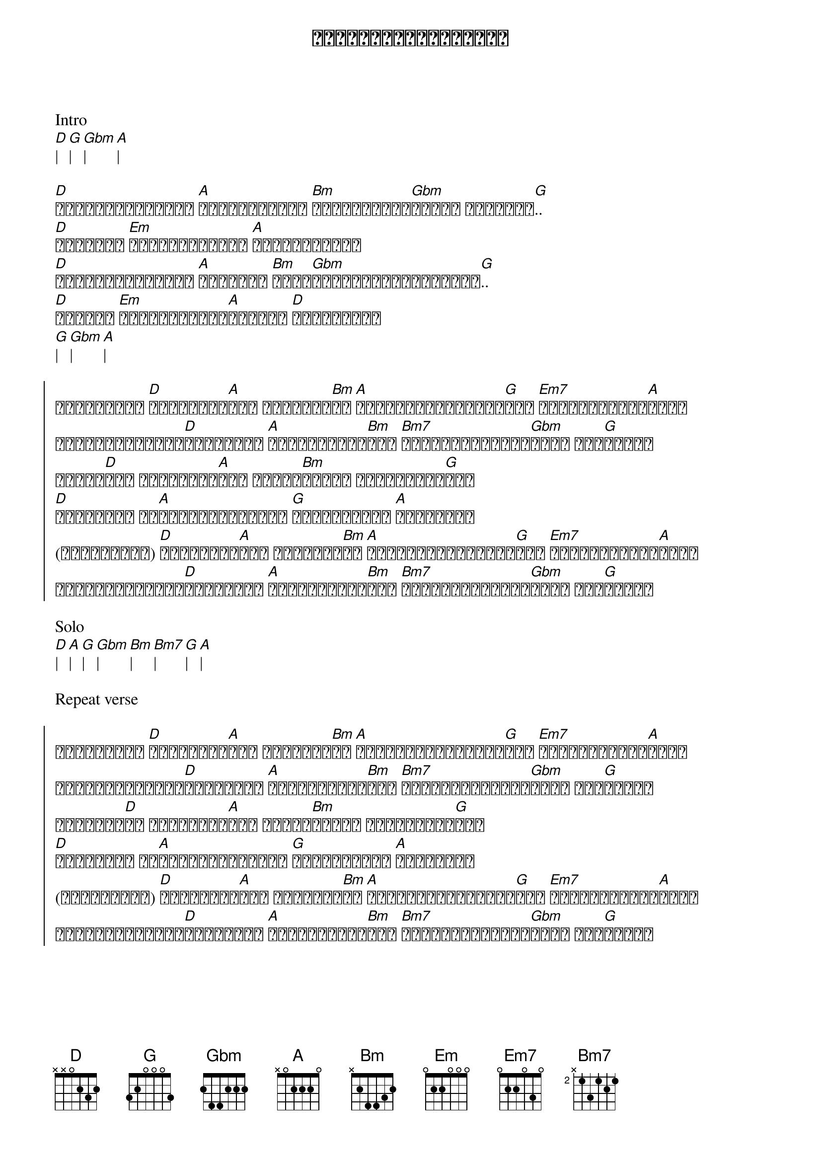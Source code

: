{title: ကောင်းကင်ရဲ့အလင်း}
{artist: ဇော်ဝင်းထွဋ်}

Intro
[D]| [G]| [Gbm]| [A]|

{start_of_verse}
[D]တစ်လောကလုံးနဲ့ [A]နှိုင်းယှဉ် [Bm]ကိုယ်အချစ်[Gbm]ဆုံးက မင်းလေး[G]..
[D]ရှေ့မှာ [Em]ဘာတွေဖြစ်မလဲ [A]မစဉ်းစားဘူး
[D]မင်းလက်တွဲပြီး [A]သွားမယ် [Bm]ဒါကံ[Gbm]ကောင်းခြင်းလို့ပဲ[G]..
[D]မှတ်ယူ [Em]ဘာတွေလိုအပ်[A]ဦးမလဲ [D]ချစ်သူရယ်
[G]| [Gbm]| [A]|
{end_of_verse}

{start_of_chorus}
တကယ်ဆိုငါ [D]မင်းမရှိ[A]ရင် မဖြစ်တာ[Bm]ပါ [A]အချိန်တွေတိုင်း[G]မှာ [Em7]မင်းကလိုအပ်[A]လို့
အမှောင်တွေဖယ်[D]လမ်းပြပါ [A]အလင်းရောင်[Bm]ရယ် [Bm7]ကိုယ်ဟာကယ်တင်[Gbm]ဖို့ လို[G]ပါတယ်
အခုမှ[D]ကို အဆင်မပြေ[A]ဘူး အာရုံ[Bm]တွေဟာ မလန်းဆန်း[G]ဘူး
[D]အဆုံးမဲ့ ဒီ[A]အလွမ်းနေ့များ [G]အဆုံးသတ်ပါ [A]မင်းလေးက
(တကယ်ဆိုငါ) [D]မင်းမရှိ[A]ရင် မဖြစ်တာ[Bm]ပါ [A]အချိန်တွေတိုင်း[G]မှာ [Em7]မင်းကလိုအပ်[A]လို့
အမှောင်တွေဖယ်[D]လမ်းပြပါ [A]အလင်းရောင်[Bm]ရယ် [Bm7]ကိုယ်ဟာကယ်တင်[Gbm]ဖို့ လို[G]ပါတယ်
{end_of_chorus}

Solo
[D]| [A]| [G]| [Gbm]| [Bm]| [Bm7]| [G]| [A]|

Repeat verse

{start_of_chorus}
တကယ်ဆိုငါ [D]မင်းမရှိ[A]ရင် မဖြစ်တာ[Bm]ပါ [A]အချိန်တွေတိုင်း[G]မှာ [Em7]မင်းကလိုအပ်[A]လို့
အမှောင်တွေဖယ်[D]လမ်းပြပါ [A]အလင်းရောင်[Bm]ရယ် [Bm7]ကိုယ်ဟာကယ်တင်[Gbm]ဖို့ လို[G]ပါတယ်
တစ်ခုမှ[D]လဲ အဆင်မပြေ[A]ဘူး အာရုံ[Bm]တွေဟာ မလန်းဆန်း[G]ဘူး
[D]အဆုံးမဲ့ ဒီ[A]အလွမ်းနေ့များ [G]အဆုံးသတ်ပါ [A]မင်းလေးက
(တကယ်ဆိုငါ) [D]မင်းမရှိ[A]ရင် မဖြစ်တာ[Bm]ပါ [A]အချိန်တွေတိုင်း[G]မှာ [Em7]မင်းကလိုအပ်[A]လို့
အမှောင်တွေဖယ်[D]လမ်းပြပါ [A]အလင်းရောင်[Bm]ရယ် [Bm7]ကိုယ်ဟာကယ်တင်[Gbm]ဖို့ လို[G]ပါတယ်
{end_of_chorus}